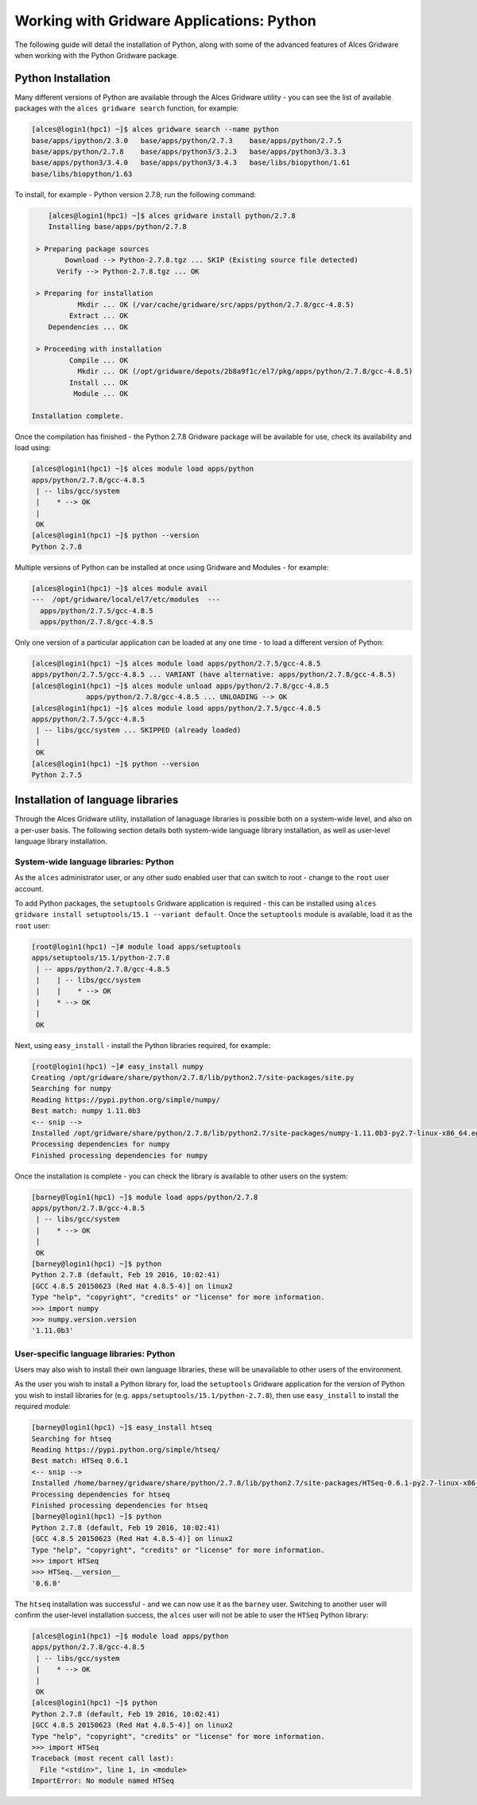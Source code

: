 .. _gridware-python:

Working with Gridware Applications: Python
==========================================

The following guide will detail the installation of Python, along with some of the advanced features of Alces Gridware when working with the Python Gridware package. 

Python Installation
-------------------

Many different versions of Python are available through the Alces Gridware utility - you can see the list of available packages with the ``alces gridware search`` function, for example: 

.. code:: bash

    [alces@login1(hpc1) ~]$ alces gridware search --name python
    base/apps/ipython/2.3.0   base/apps/python/2.7.3    base/apps/python/2.7.5
    base/apps/python/2.7.8    base/apps/python3/3.2.3   base/apps/python3/3.3.3
    base/apps/python3/3.4.0   base/apps/python3/3.4.3   base/libs/biopython/1.61
    base/libs/biopython/1.63

To install, for example - Python version 2.7.8; run the following command: 

.. code:: bash

        [alces@login1(hpc1) ~]$ alces gridware install python/2.7.8
        Installing base/apps/python/2.7.8
    
     > Preparing package sources
            Download --> Python-2.7.8.tgz ... SKIP (Existing source file detected)
          Verify --> Python-2.7.8.tgz ... OK
    
     > Preparing for installation
               Mkdir ... OK (/var/cache/gridware/src/apps/python/2.7.8/gcc-4.8.5)
             Extract ... OK
        Dependencies ... OK
    
     > Proceeding with installation
             Compile ... OK
               Mkdir ... OK (/opt/gridware/depots/2b8a9f1c/el7/pkg/apps/python/2.7.8/gcc-4.8.5)
             Install ... OK
              Module ... OK
    
    Installation complete.

Once the compilation has finished - the Python 2.7.8 Gridware package will be available for use, check its availability and load using: 

.. code:: bash

    [alces@login1(hpc1) ~]$ alces module load apps/python
    apps/python/2.7.8/gcc-4.8.5
     | -- libs/gcc/system
     |    * --> OK
     |
     OK
    [alces@login1(hpc1) ~]$ python --version
    Python 2.7.8

Multiple versions of Python can be installed at once using Gridware and Modules - for example: 

.. code:: bash

    [alces@login1(hpc1) ~]$ alces module avail
    ---  /opt/gridware/local/el7/etc/modules  ---
      apps/python/2.7.5/gcc-4.8.5
      apps/python/2.7.8/gcc-4.8.5

Only one version of a particular application can be loaded at any one time - to load a different version of Python: 

.. code:: bash

    [alces@login1(hpc1) ~]$ alces module load apps/python/2.7.5/gcc-4.8.5
    apps/python/2.7.5/gcc-4.8.5 ... VARIANT (have alternative: apps/python/2.7.8/gcc-4.8.5)
    [alces@login1(hpc1) ~]$ alces module unload apps/python/2.7.8/gcc-4.8.5
                 apps/python/2.7.8/gcc-4.8.5 ... UNLOADING --> OK
    [alces@login1(hpc1) ~]$ alces module load apps/python/2.7.5/gcc-4.8.5
    apps/python/2.7.5/gcc-4.8.5
     | -- libs/gcc/system ... SKIPPED (already loaded)
     |
     OK
    [alces@login1(hpc1) ~]$ python --version
    Python 2.7.5

Installation of language libraries
----------------------------------

Through the Alces Gridware utility, installation of lanaguage libraries is possible both on a system-wide level, and also on a per-user basis. The following section details both system-wide language library installation, as well as user-level language library installation.

System-wide language libraries: Python
^^^^^^^^^^^^^^^^^^^^^^^^^^^^^^^^^^^^^^

As the ``alces`` administrator user, or any other sudo enabled user that can switch to root - change to the ``root`` user account.

To add Python packages, the ``setuptools`` Gridware application is required - this can be installed using ``alces gridware install setuptools/15.1 --variant default``. Once the ``setuptools`` module is available, load it as the ``root`` user: 

.. code:: bash

    [root@login1(hpc1) ~]# module load apps/setuptools
    apps/setuptools/15.1/python-2.7.8
     | -- apps/python/2.7.8/gcc-4.8.5
     |    | -- libs/gcc/system
     |    |    * --> OK
     |    * --> OK
     |
     OK

Next, using ``easy_install`` - install the Python libraries required, for example: 

.. code:: bash

    [root@login1(hpc1) ~]# easy_install numpy
    Creating /opt/gridware/share/python/2.7.8/lib/python2.7/site-packages/site.py
    Searching for numpy
    Reading https://pypi.python.org/simple/numpy/
    Best match: numpy 1.11.0b3
    <-- snip -->
    Installed /opt/gridware/share/python/2.7.8/lib/python2.7/site-packages/numpy-1.11.0b3-py2.7-linux-x86_64.egg
    Processing dependencies for numpy
    Finished processing dependencies for numpy

Once the installation is complete - you can check the library is available to other users on the system: 

.. code:: bash

    [barney@login1(hpc1) ~]$ module load apps/python/2.7.8
    apps/python/2.7.8/gcc-4.8.5
     | -- libs/gcc/system
     |    * --> OK
     |
     OK
    [barney@login1(hpc1) ~]$ python
    Python 2.7.8 (default, Feb 19 2016, 10:02:41)
    [GCC 4.8.5 20150623 (Red Hat 4.8.5-4)] on linux2
    Type "help", "copyright", "credits" or "license" for more information.
    >>> import numpy
    >>> numpy.version.version
    '1.11.0b3'

User-specific language libraries: Python
^^^^^^^^^^^^^^^^^^^^^^^^^^^^^^^^^^^^^^^^

Users may also wish to install their own language libraries, these will be unavailable to other users of the environment. 

As the user you wish to install a Python library for, load the ``setuptools`` Gridware application for the version of Python you wish to install libraries for (e.g. ``apps/setuptools/15.1/python-2.7.8``), then use ``easy_install`` to install the required module: 

.. code:: bash

    [barney@login1(hpc1) ~]$ easy_install htseq
    Searching for htseq
    Reading https://pypi.python.org/simple/htseq/
    Best match: HTSeq 0.6.1
    <-- snip -->
    Installed /home/barney/gridware/share/python/2.7.8/lib/python2.7/site-packages/HTSeq-0.6.1-py2.7-linux-x86_64.egg
    Processing dependencies for htseq
    Finished processing dependencies for htseq
    [barney@login1(hpc1) ~]$ python
    Python 2.7.8 (default, Feb 19 2016, 10:02:41)
    [GCC 4.8.5 20150623 (Red Hat 4.8.5-4)] on linux2
    Type "help", "copyright", "credits" or "license" for more information.
    >>> import HTSeq
    >>> HTSeq.__version__
    '0.6.0'

The ``htseq`` installation was successful - and we can now use it as the ``barney`` user. Switching to another user will confirm the user-level installation success, the ``alces`` user will not be able to user the ``HTSeq`` Python library: 

.. code:: bash

    [alces@login1(hpc1) ~]$ module load apps/python
    apps/python/2.7.8/gcc-4.8.5
     | -- libs/gcc/system
     |    * --> OK
     |
     OK
    [alces@login1(hpc1) ~]$ python
    Python 2.7.8 (default, Feb 19 2016, 10:02:41)
    [GCC 4.8.5 20150623 (Red Hat 4.8.5-4)] on linux2
    Type "help", "copyright", "credits" or "license" for more information.
    >>> import HTSeq
    Traceback (most recent call last):
      File "<stdin>", line 1, in <module>
    ImportError: No module named HTSeq

